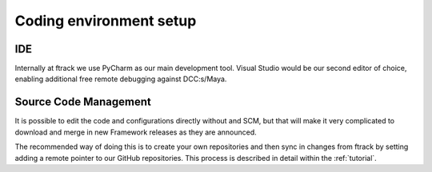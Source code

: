..
    :copyright: Copyright (c) 2022 ftrack

.. _developing/environment:

************************
Coding environment setup
************************

IDE
***

Internally at ftrack we use PyCharm as our main development tool. Visual Studio
would be our second editor of choice, enabling additional free remote
debugging against DCC:s/Maya.


Source Code Management
**********************

It is possible to edit the code and configurations directly without and SCM, but
that will make it very complicated to download and merge in new Framework releases
as they are announced.

The recommended way of doing this is to create your own repositories and then
sync in changes from ftrack by setting adding a remote pointer to our GitHub
repositories. This process is described in detail within the :ref:`tutorial`.